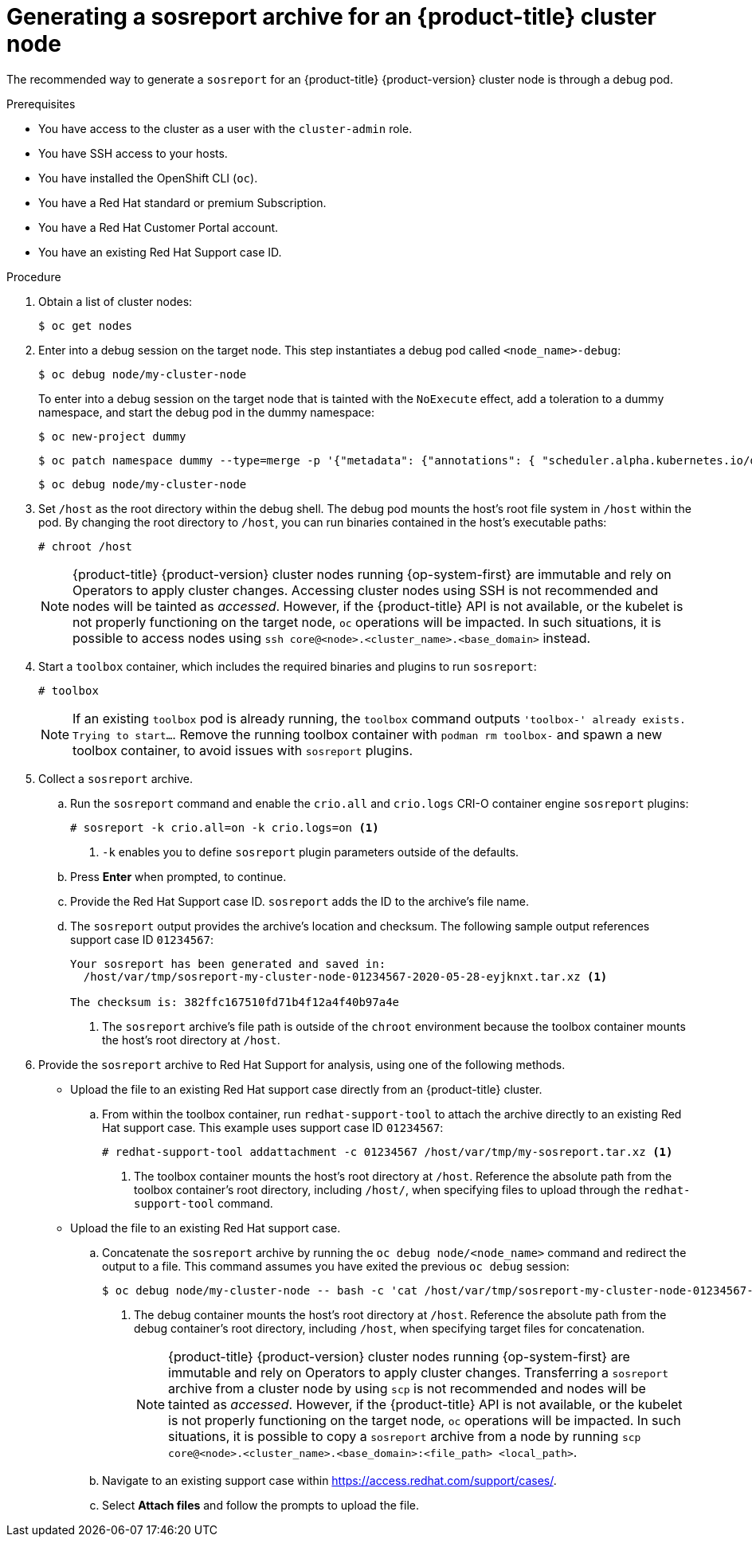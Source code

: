 // Module included in the following assemblies:
//
// * support/gathering-cluster-data.adoc

:_content-type: PROCEDURE
[id="support-generating-a-sosreport-archive_{context}"]
= Generating a sosreport archive for an {product-title} cluster node

The recommended way to generate a `sosreport` for an {product-title} {product-version} cluster node is through a debug pod.

.Prerequisites

* You have access to the cluster as a user with the `cluster-admin` role.
* You have SSH access to your hosts.
* You have installed the OpenShift CLI (`oc`).
* You have a Red Hat standard or premium Subscription.
* You have a Red Hat Customer Portal account.
* You have an existing Red Hat Support case ID.

.Procedure

. Obtain a list of cluster nodes:
+
[source,terminal]
----
$ oc get nodes
----

. Enter into a debug session on the target node. This step instantiates a debug pod called `<node_name>-debug`:
+
[source,terminal]
----
$ oc debug node/my-cluster-node
----
+
ifndef::openshift-dedicated[]
To enter into a debug session on the target node that is tainted with the `NoExecute` effect, add a toleration to a dummy namespace, and start the debug pod in the dummy namespace:
+
[source,terminal]
----
$ oc new-project dummy
----
+
[source,terminal]
----
$ oc patch namespace dummy --type=merge -p '{"metadata": {"annotations": { "scheduler.alpha.kubernetes.io/defaultTolerations": "[{\"operator\": \"Exists\"}]"}}}'
----
+
[source,terminal]
----
$ oc debug node/my-cluster-node
----
+
endif::openshift-dedicated[]
. Set `/host` as the root directory within the debug shell. The debug pod mounts the host's root file system in `/host` within the pod. By changing the root directory to `/host`, you can run binaries contained in the host's executable paths:
+
[source,terminal]
----
# chroot /host
----
+
[NOTE]
====
{product-title} {product-version} cluster nodes running {op-system-first} are immutable and rely on Operators to apply cluster changes. Accessing cluster nodes using SSH is not recommended and nodes will be tainted as _accessed_. However, if the {product-title} API is not available, or the kubelet is not properly functioning on the target node, `oc` operations will be impacted. In such situations, it is possible to access nodes using `ssh core@<node>.<cluster_name>.<base_domain>` instead.
====

. Start a `toolbox` container, which includes the required binaries and plugins to run `sosreport`:
+
[source,terminal]
----
# toolbox
----
+
[NOTE]
====
If an existing `toolbox` pod is already running, the `toolbox` command outputs `'toolbox-' already exists. Trying to start...`. Remove the running toolbox container with `podman rm toolbox-` and spawn a new toolbox container, to avoid issues with `sosreport` plugins.
====
+
. Collect a `sosreport` archive.
.. Run the `sosreport` command and enable the `crio.all` and `crio.logs` CRI-O container engine `sosreport` plugins:
+
[source,terminal]
----
# sosreport -k crio.all=on -k crio.logs=on <1>
----
<1> `-k` enables you to define `sosreport` plugin parameters outside of the defaults.
+
.. Press *Enter* when prompted, to continue.
+
.. Provide the Red Hat Support case ID. `sosreport` adds the ID to the archive's file name.
+
.. The `sosreport` output provides the archive's location and checksum. The following sample output references support case ID `01234567`:
+
[source,terminal]
----
Your sosreport has been generated and saved in:
  /host/var/tmp/sosreport-my-cluster-node-01234567-2020-05-28-eyjknxt.tar.xz <1>

The checksum is: 382ffc167510fd71b4f12a4f40b97a4e
----
<1> The `sosreport` archive's file path is outside of the `chroot` environment because the toolbox container mounts the host's root directory at `/host`.

. Provide the `sosreport` archive to Red Hat Support for analysis, using one of the following methods.
+
* Upload the file to an existing Red Hat support case directly from an {product-title} cluster.
.. From within the toolbox container, run `redhat-support-tool` to attach the archive directly to an existing Red Hat support case. This example uses support case ID `01234567`:
+
[source,terminal]
----
# redhat-support-tool addattachment -c 01234567 /host/var/tmp/my-sosreport.tar.xz <1>
----
<1> The toolbox container mounts the host's root directory at `/host`. Reference the absolute path from the toolbox container's root directory, including `/host/`, when specifying files to upload through the `redhat-support-tool` command.
+
* Upload the file to an existing Red Hat support case.
.. Concatenate the `sosreport` archive by running the `oc debug node/<node_name>` command and redirect the output to a file. This command assumes you have exited the previous `oc debug` session:
+
[source,terminal]
----
$ oc debug node/my-cluster-node -- bash -c 'cat /host/var/tmp/sosreport-my-cluster-node-01234567-2020-05-28-eyjknxt.tar.xz' > /tmp/sosreport-my-cluster-node-01234567-2020-05-28-eyjknxt.tar.xz <1>
----
<1> The debug container mounts the host's root directory at `/host`. Reference the absolute path from the debug container's root directory, including `/host`, when specifying target files for concatenation.
+
[NOTE]
====
{product-title} {product-version} cluster nodes running {op-system-first} are immutable and rely on Operators to apply cluster changes. Transferring a `sosreport` archive from a cluster node by using `scp` is not recommended and nodes will be tainted as _accessed_. However, if the {product-title} API is not available, or the kubelet is not properly functioning on the target node, `oc` operations will be impacted. In such situations, it is possible to copy a `sosreport` archive from a node by running `scp core@<node>.<cluster_name>.<base_domain>:<file_path> <local_path>`.
====
+
.. Navigate to an existing support case within link:https://access.redhat.com/support/cases/[https://access.redhat.com/support/cases/].
+
.. Select *Attach files* and follow the prompts to upload the file.
